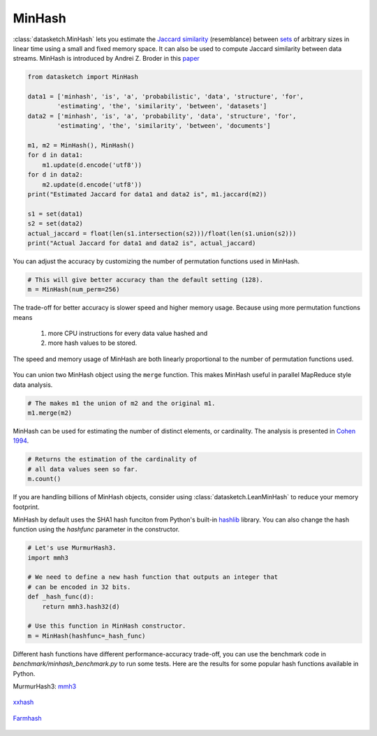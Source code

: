 .. _minhash:

MinHash
=======

:class:`datasketch.MinHash` lets you estimate the `Jaccard
similarity <https://en.wikipedia.org/wiki/Jaccard_index>`__
(resemblance) between
`sets <https://en.wikipedia.org/wiki/Set_(mathematics)>`__ of
arbitrary sizes in linear time using a small and fixed memory space. It
can also be used to compute Jaccard similarity between data streams.
MinHash is introduced by Andrei Z. Broder in this
`paper <http://cs.brown.edu/courses/cs253/papers/nearduplicate.pdf>`__

.. code:: python

    from datasketch import MinHash

    data1 = ['minhash', 'is', 'a', 'probabilistic', 'data', 'structure', 'for',
            'estimating', 'the', 'similarity', 'between', 'datasets']
    data2 = ['minhash', 'is', 'a', 'probability', 'data', 'structure', 'for',
            'estimating', 'the', 'similarity', 'between', 'documents']

    m1, m2 = MinHash(), MinHash()
    for d in data1:
        m1.update(d.encode('utf8'))
    for d in data2:
        m2.update(d.encode('utf8'))
    print("Estimated Jaccard for data1 and data2 is", m1.jaccard(m2))

    s1 = set(data1)
    s2 = set(data2)
    actual_jaccard = float(len(s1.intersection(s2)))/float(len(s1.union(s2)))
    print("Actual Jaccard for data1 and data2 is", actual_jaccard)

You can adjust the accuracy by customizing the number of permutation
functions used in MinHash.

.. code:: python

    # This will give better accuracy than the default setting (128).
    m = MinHash(num_perm=256)

The trade-off for better accuracy is slower speed and higher memory
usage. Because using more permutation functions means 
    
    1. more CPU instructions for every data value hashed and 
    2. more hash values to be stored. 

The speed and memory usage of MinHash are both linearly
proportional to the number of permutation functions used.

.. figure:: /_static/hashfunc/minhash_benchmark_sha1.png
   :alt: MinHash Benchmark

You can union two MinHash object using the ``merge`` function. This
makes MinHash useful in parallel MapReduce style data analysis.

.. code:: python

    # The makes m1 the union of m2 and the original m1.
    m1.merge(m2)

MinHash can be used for estimating the number of distinct elements, or
cardinality. The analysis is presented in `Cohen
1994 <http://ieeexplore.ieee.org/stamp/stamp.jsp?arnumber=365694>`__.

.. code:: python

    # Returns the estimation of the cardinality of
    # all data values seen so far.
    m.count()

If you are handling billions of MinHash objects, consider using 
:class:`datasketch.LeanMinHash` to reduce your memory footprint.

MinHash by default uses the SHA1 hash funciton from Python's built-in 
`hashlib <https://docs.python.org/3.7/library/hashlib.html>`__ library.
You can also change the hash function using the `hashfunc` parameter
in the constructor.

.. code:: python

    # Let's use MurmurHash3.
    import mmh3
    
    # We need to define a new hash function that outputs an integer that
    # can be encoded in 32 bits.
    def _hash_func(d):
        return mmh3.hash32(d)

    # Use this function in MinHash constructor.
    m = MinHash(hashfunc=_hash_func)

Different hash functions have different performance-accuracy trade-off,
you can use the benchmark code in `benchmark/minhash_benchmark.py` to 
run some tests. Here are the results for some popular hash functions
available in Python.

MurmurHash3: `mmh3 <https://pypi.org/project/mmh3/>`__

.. figure:: /_static/hashfunc/minhash_benchmark_mmh3.png
   :alt: MinHash Benchmark

`xxhash <https://pypi.org/project/xxhash/>`__

.. figure:: /_static/hashfunc/minhash_benchmark_xxh.png
   :alt: MinHash Benchmark

`Farmhash <https://pypi.org/project/pyfarmhash>`__

.. figure:: /_static/hashfunc/minhash_benchmark_farmhash.png
   :alt: MinHash Benchmark

